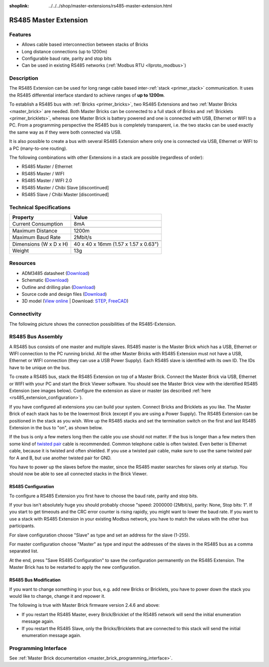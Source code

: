 
:shoplink: ../../../shop/master-extensions/rs485-master-extension.html

.. _rs485_extension:

RS485 Master Extension
======================

.. raw:: html

	{% tfgallery %}

	Extensions/extension_rs485_v11_tilted_[?|?].jpg  RS485 Extension
	Extensions/extension_rs485_v11_top_[?|?].jpg     RS485 Extension top
	Extensions/extension_rs485_v11_bottom_[?|?].jpg  RS485 Extension bottom

	{% tfgalleryend %}


Features
--------

* Allows cable based interconnection between stacks of Bricks
* Long distance connections (up to 1200m)
* Configurable baud rate, parity and stop bits
* Can be used in existing RS485 networks (:ref:`Modbus RTU <llproto_modbus>`)


Description
-----------

The RS485 Extension can be used for long range cable based
inter-:ref:`stack <primer_stack>` communication. It uses the RS485 differential 
interface standard to achieve ranges of **up to 1200m**.

To establish a RS485 bus with :ref:`Bricks <primer_bricks>`, two RS485 
Extensions and two :ref:`Master Bricks <master_brick>` are needed. Both Master 
Bricks can be connected to a full stack of Bricks and 
:ref:`Bricklets <primer_bricklets>`, whereas one Master Brick is 
battery powered and one is connected with USB, Ethernet or WIFI to a PC. From a
programming perspective
the RS485 bus is completely transparent, i.e. the two stacks can
be used exactly the same way as if they were both connected via USB.

It is also possible to create a bus with several RS485 Extension where
only one is connected via USB, Ethernet or WIFI to a PC (many-to-one routing).

The following combinations with other Extensions in a stack are possible
(regardless of order):

* RS485 Master / Ethernet
* RS485 Master / WIFI
* RS485 Master / WIFI 2.0
* RS485 Master / Chibi Slave [discontinued]
* RS485 Slave / Chibi Master [discontinued]


Technical Specifications
------------------------

================================  ============================================================
Property                          Value
================================  ============================================================
Current Consumption               8mA
--------------------------------  ------------------------------------------------------------
--------------------------------  ------------------------------------------------------------
Maximum Distance                  1200m
Maximum Baud Rate                 2Mbit/s
--------------------------------  ------------------------------------------------------------
--------------------------------  ------------------------------------------------------------
Dimensions (W x D x H)            40 x 40 x 16mm (1.57 x 1.57 x 0.63")
Weight                            13g
================================  ============================================================


Resources
---------

* ADM3485 datasheet (`Download <https://github.com/Tinkerforge/rs485-extension/raw/master/datasheets/ADM3485.pdf>`__)
* Schematic (`Download <https://github.com/Tinkerforge/rs485-extension/raw/master/hardware/rs485-extension-schematic.pdf>`__)
* Outline and drilling plan (`Download <../../_images/Dimensions/rs485_extension_dimensions.png>`__)
* Source code and design files (`Download <https://github.com/Tinkerforge/rs485-extension>`__)
* 3D model (`View online <https://autode.sk/2iTPXMM>`__ | Download: `STEP <https://download.tinkerforge.com/3d/extensions/rs485/rs485-extension.step>`__, `FreeCAD <https://download.tinkerforge.com/3d/extensions/rs485/rs485_extension.FCStd>`__)


Connectivity
------------

The following picture shows the connection possibilities of the RS485-Extension.

.. image:: /Images/Extensions/extension_rs485_v11_caption_600.jpg
   :scale: 100 %
   :alt: RS485 Extension connectivity
   :align: center
   :target: ../../_images/Extensions/extension_rs485_v11_caption_800.jpg


RS485 Bus Assembly
------------------

A RS485 bus consists of one master and multiple slaves.
RS485 master is the Master Brick which has a USB, Ethernet or WIFI connection
to the PC running brickd. All the other Master Bricks with RS485 Extension
must not have a USB, Ethernet or WIFI connection (they can use a USB Power Supply).
Each RS485 slave is identified with its own ID. The IDs have
to be unique on the bus.

To create a RS485 bus, stack the RS485 Extension on top of a Master Brick.
Connect the Master Brick via USB, Ethernet or WIFI with your PC and start the
Brick Viewer software. You should see the Master Brick view
with the identified RS485 Extension (see images below). Configure the extension
as slave or master (as described :ref:`here <rs485_extension_configuration>`).

If you have configured all extensions you can build your system. Connect
Bricks and Bricklets as you like. The Master Brick of each stack has to be the
lowermost Brick (except if you are using a Power Supply). The RS485 Extension
can be positioned in the stack as you wish. Wire up the RS485 stacks and set
the termination switch on the first and last RS485 Extension in the bus to
"on", as shown below.

.. image:: /Images/Extensions/extension_rs485_assembly.jpg
   :scale: 90 %
   :alt: Assembly of RS485 Extension
   :align: center
   :target: ../../_images/Extensions/extension_rs485_assembly.jpg

If the bus is only a few meters long then the cable you use should not matter.
If the bus is longer than a few meters then some kind of `twisted pair
<https://en.wikipedia.org/wiki/Twisted_pair>`__ cable is recommended. Common
telephone cable is often twisted. Even better is Ethernet cable, because it is
twisted and often shielded. If you use a twisted pair cable, make sure to use
the same twisted pair for A and B, but use another twisted pair for GND.

You have to power up the slaves before the master, since the RS485 master
searches for slaves only at startup. You should now be able to see all
connected stacks in the Brick Viewer.


.. _rs485_extension_configuration:

RS485 Configuration
^^^^^^^^^^^^^^^^^^^

To configure a RS485 Extension you first have to choose the baud rate,
parity and stop bits.

.. image:: /Images/Extensions/extension_rs485_config.jpg
   :scale: 100 %
   :alt: Configuration of RS485 Extension
   :align: center
   :target: ../../_images/Extensions/extension_rs485_config.jpg

If your bus isn't absolutely huge you should probably
choose "speed: 2000000 (2Mbit/s), parity: None, Stop bits: 1". If you start to
get timeouts and the CRC error counter is rising rapidly, you might want
to lower the baud rate. If you want to use a stack with RS485 Extension in
your existing Modbus network, you have to match the values with the
other bus participants.

For slave configuration choose "Slave" as type and set an address for
the slave (1-255).

.. image:: /Images/Extensions/extension_rs485_slave.jpg
   :scale: 100 %
   :alt: Configuration of RS485 in slave mode
   :align: center
   :target: ../../_images/Extensions/extension_rs485_slave.jpg

For master configuration choose "Master" as type and input the addresses
of the slaves in the RS485 bus as a comma separated list.

.. image:: /Images/Extensions/extension_rs485_master.jpg
   :scale: 100 %
   :alt: Configuration of RS485 in master mode
   :align: center
   :target: ../../_images/Extensions/extension_rs485_master.jpg

At the end, press "Save RS485 Configuration" to save the configuration permanently
on the RS485 Extension.
The Master Brick has to be restarted to apply the new configuration.


RS485 Bus Modification
^^^^^^^^^^^^^^^^^^^^^^

If you want to change something in your bus, e.g. add new Bricks or
Bricklets, you have to power down the stack you would like to change,
change it and repower it. 

The following is true with Master Brick firmware version 2.4.6 and above:

* If you restart the RS485 Master, every Brick/Bricklet of the RS485
  network will send the initial enumeration message again.

* If you restart the RS485 Slave, only the Bricks/Bricklets that
  are connected to this stack will send the  initial enumeration 
  message again.


Programming Interface
---------------------

See :ref:`Master Brick documentation <master_brick_programming_interface>`.
